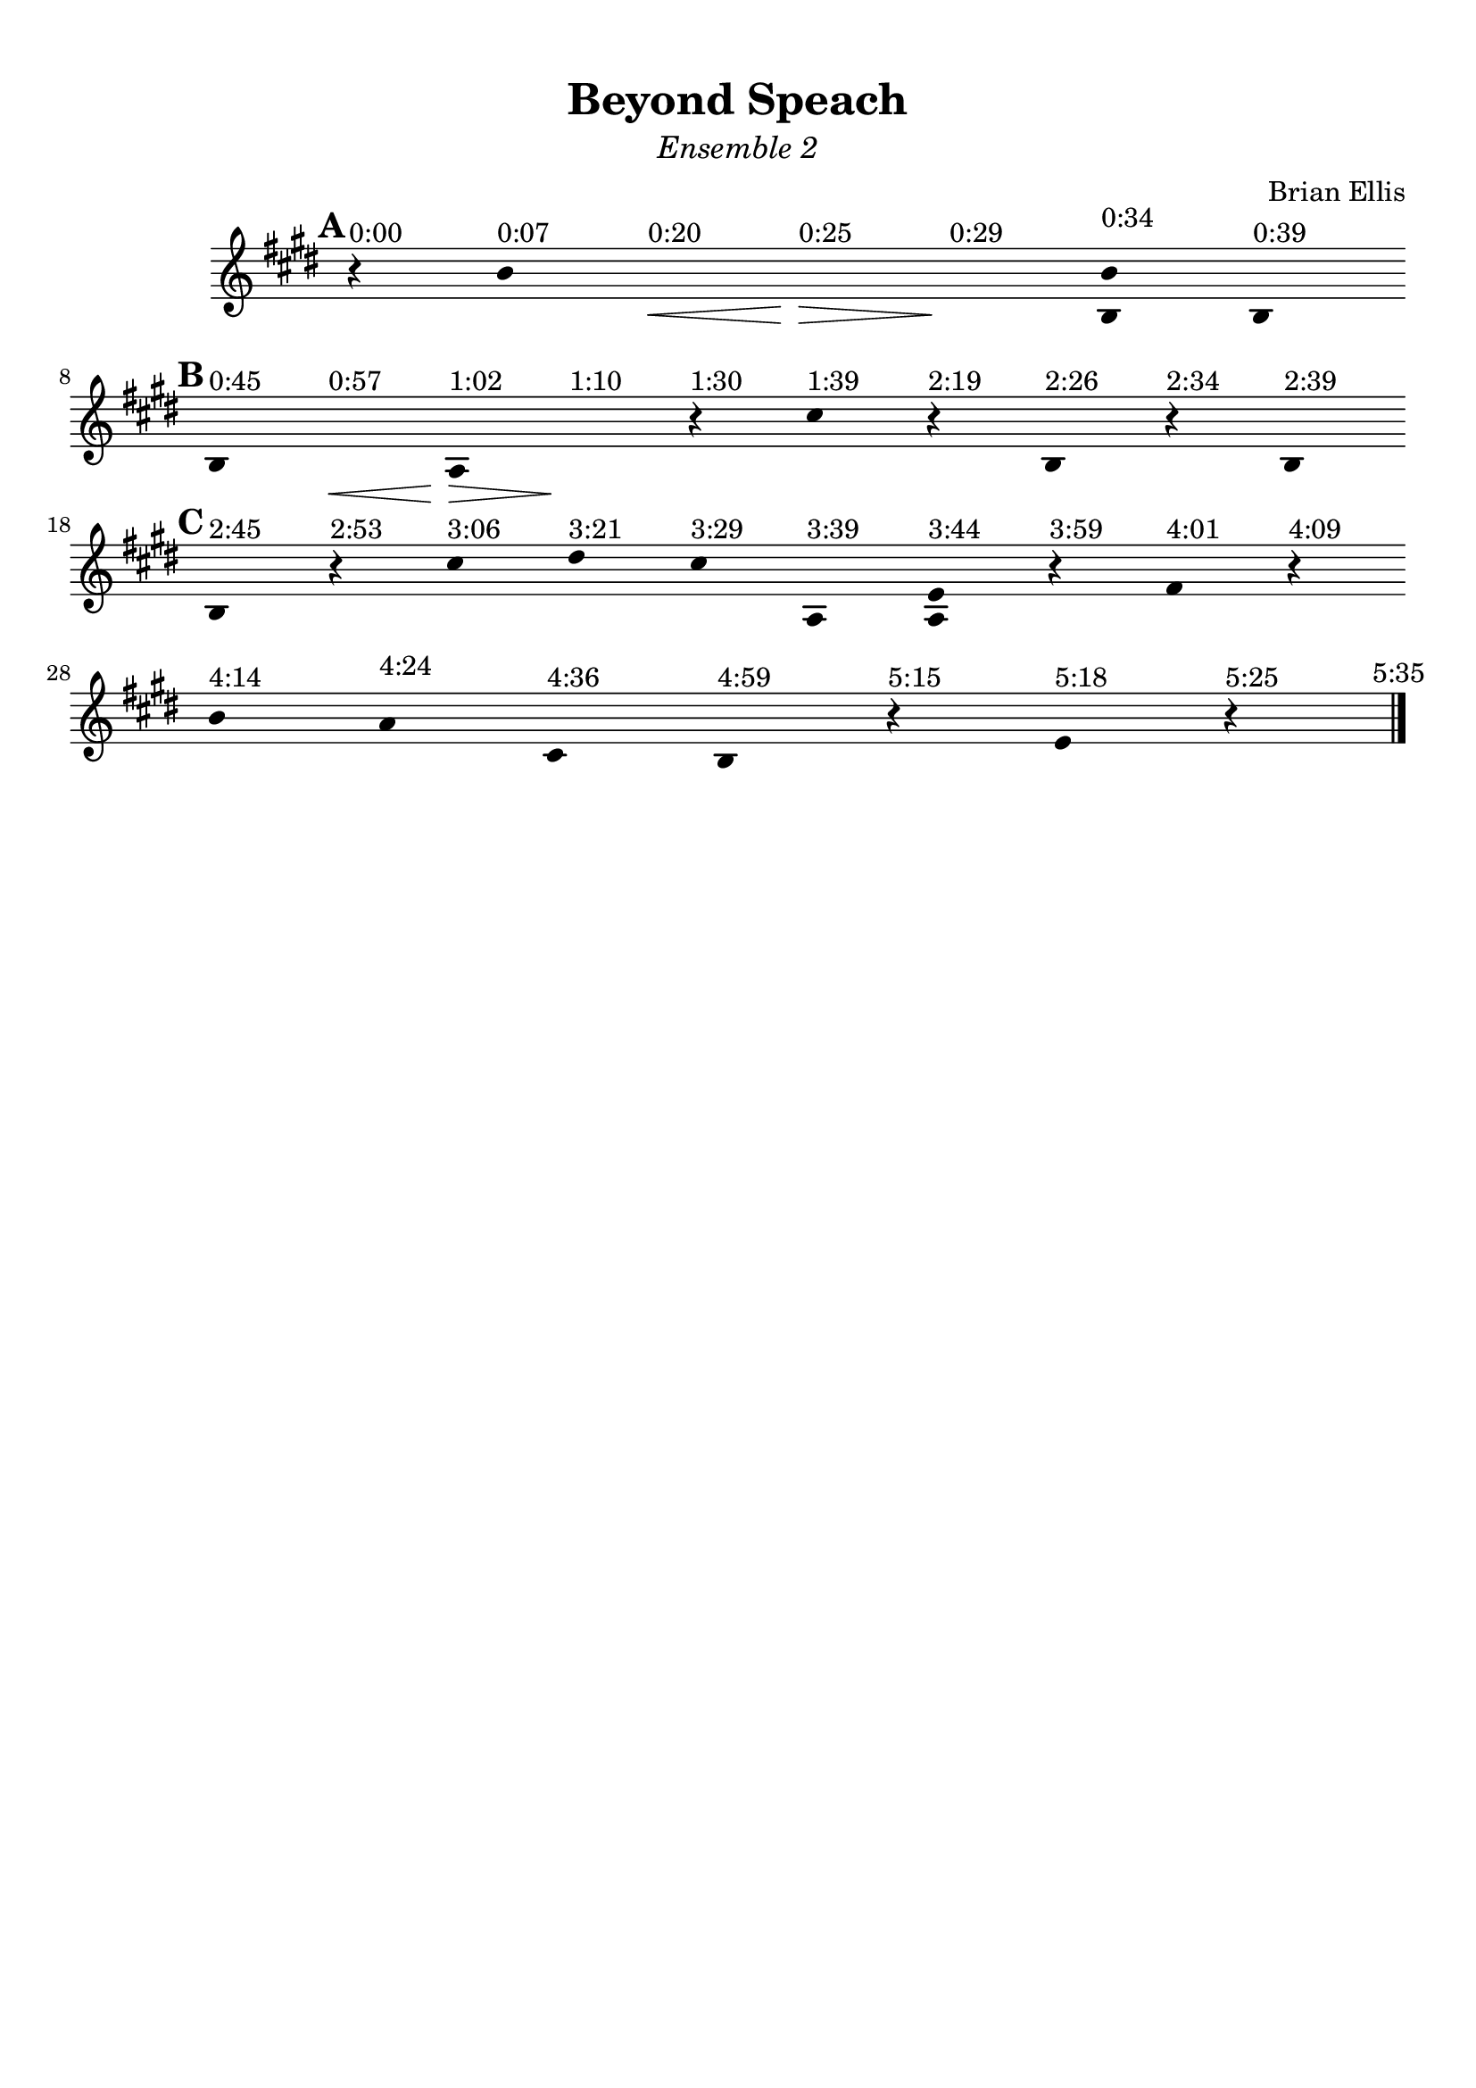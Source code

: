 \version "2.18.0"

\header {
	title = "Beyond Speach"
	subtitle = \markup{\normal-text\italic"Ensemble 2"}
	composer = "Brian Ellis"
	arranger = ""
	tagline = ""
}

\paper{
  indent = 2\cm
  left-margin = 1\cm
  right-margin = 1\cm
  top-margin = 1\cm
  bottom-margin = 1\cm
  ragged-last-bottom = ##t
}

\score {
	\midi {}
	\layout {}

	\new Staff \relative c''{
	\clef "treble"

\override Score.BarLine.stencil = ##f
\override Staff.TimeSignature.stencil = ##f
	\key e \major
	\time 1/4
\mark \default
      \hide Stem

	r4^"0:00" b^"0:07" s\<^"0:20" s\>^"0:25" s\!^"0:29" <b b,>^"0:34" b,^"0:39"
	\break
\mark \default
	b^"0:45" s\<^"0:57" a\>^"1:02" s\!^"1:10" r^"1:30"
	cis'^"1:39" r^"2:19" b,^"2:26" r^"2:34" b^"2:39"
	\break
\mark \default
	b^"2:45" r^"2:53" cis'^"3:06" dis^"3:21" cis^"3:29" a,^"3:39"
	<a e'>^"3:44" r^"3:59" fis'^"4:01" r^"4:09"
	\break
	b^"4:14" a^"4:24" cis,^"4:36" b^"4:59" r^"5:15" e^"5:18" r^"5:25"

\revert Score.BarLine.stencil
	\bar "|." \mark \markup{\normalsize"5:35"}
}	
}